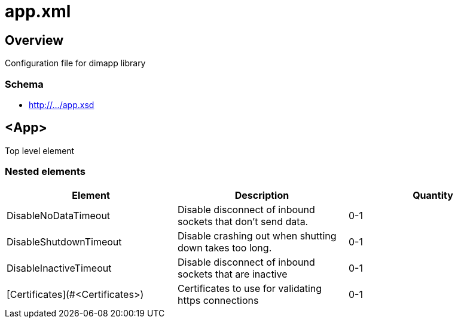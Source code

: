 ////
Copyright Glen Knowles 2018 - 2020.
Distributed under the Boost Software License, Version 1.0.
////

= app.xml

== Overview

Configuration file for dimapp library

=== Schema
* http://.../app.xsd

== <App>

Top level element

=== Nested elements

|===
|Element |Description |Quantity

| DisableNoDataTimeout
| Disable disconnect of inbound sockets that don't send data.
| 0-1

| DisableShutdownTimeout
| Disable crashing out when shutting down takes too long.
| 0-1

| DisableInactiveTimeout
| Disable disconnect of inbound sockets that are inactive
| 0-1

| [Certificates](#&lt;Certificates>)
| Certificates to use for validating https connections
| 0-1
|====

=== <DisableNoDataTimeout>

=== <Certificates>
